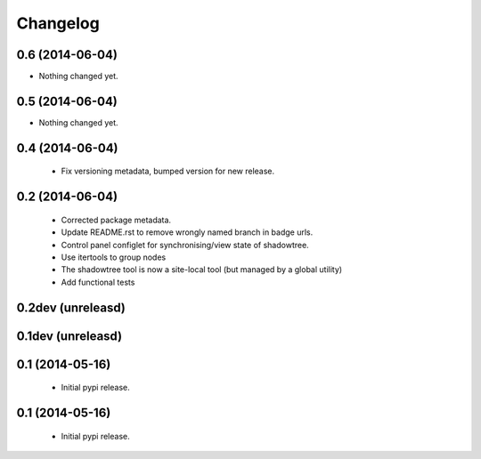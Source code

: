 =========
Changelog
=========

0.6 (2014-06-04)
================

- Nothing changed yet.


0.5 (2014-06-04)
================

- Nothing changed yet.


0.4 (2014-06-04)
================
 - Fix versioning metadata, bumped version for new release.

0.2 (2014-06-04)
================
 - Corrected package metadata.
 - Update README.rst to remove wrongly named branch in badge urls.
 - Control panel configlet for synchronising/view state of shadowtree.
 - Use itertools to group nodes
 - The shadowtree tool is now a site-local tool (but managed by a global utility)
 - Add functional tests

0.2dev (unreleasd)
==================

0.1dev (unreleasd)
==================

0.1 (2014-05-16)
================
 - Initial pypi release.

0.1 (2014-05-16)
================
 - Initial pypi release.
